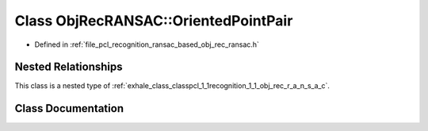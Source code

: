 .. _exhale_class_classpcl_1_1recognition_1_1_obj_rec_r_a_n_s_a_c_1_1_oriented_point_pair:

Class ObjRecRANSAC::OrientedPointPair
=====================================

- Defined in :ref:`file_pcl_recognition_ransac_based_obj_rec_ransac.h`


Nested Relationships
--------------------

This class is a nested type of :ref:`exhale_class_classpcl_1_1recognition_1_1_obj_rec_r_a_n_s_a_c`.


Class Documentation
-------------------


.. doxygenclass:: pcl::recognition::ObjRecRANSAC::OrientedPointPair
   :members:
   :protected-members:
   :undoc-members: